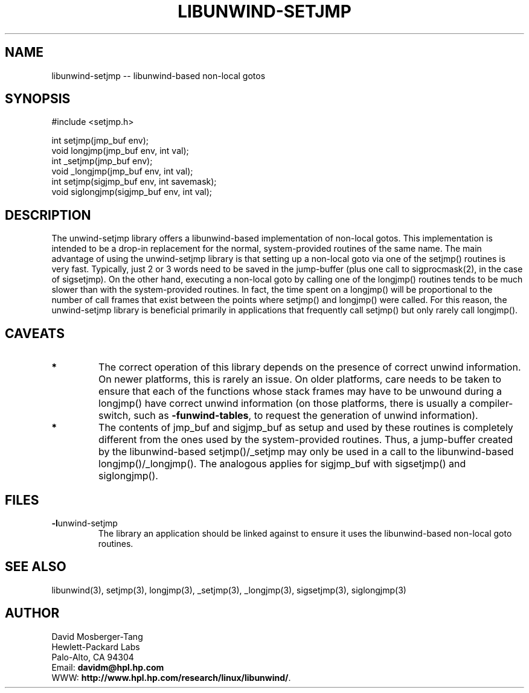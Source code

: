 '\" t
.\" Manual page created with latex2man on Mon Mar 31 14:18:02 PST 2003
.\" NOTE: This file is generated, DO NOT EDIT.
.de Vb
.ft CW
.nf
..
.de Ve
.ft R

.fi
..
.TH "LIBUNWIND\-SETJMP" "3" "31 March 2003" "Programming Library " "Programming Library "
.SH NAME
libunwind\-setjmp
\-\- libunwind\-based non\-local gotos 
.PP
.SH SYNOPSIS

.PP
#include <setjmp.h>
.br
.PP
int
setjmp(jmp_buf env);
.br
void
longjmp(jmp_buf env,
int val);
.br
int
_setjmp(jmp_buf env);
.br
void
_longjmp(jmp_buf env,
int val);
.br
int
setjmp(sigjmp_buf env,
int savemask);
.br
void
siglongjmp(sigjmp_buf env,
int val);
.br
.PP
.SH DESCRIPTION

.PP
The unwind\-setjmp
library offers a libunwind\-based
implementation of non\-local gotos. This implementation is intended to 
be a drop\-in replacement for the normal, system\-provided routines of 
the same name. The main advantage of using the unwind\-setjmp
library is that setting up a non\-local goto via one of the 
setjmp()
routines is very fast. Typically, just 2 or 3 words 
need to be saved in the jump\-buffer (plus one call to 
sigprocmask(2),
in the case of sigsetjmp).
On the 
other hand, executing a non\-local goto by calling one of the 
longjmp()
routines tends to be much slower than with the 
system\-provided routines. In fact, the time spent on a 
longjmp()
will be proportional to the number of call frames 
that exist between the points where setjmp()
and 
longjmp()
were called. For this reason, the 
unwind\-setjmp
library is beneficial primarily in applications 
that frequently call setjmp()
but only rarely call 
longjmp().
.PP
.SH CAVEATS

.PP
.TP
.B *
The correct operation of this library depends on the presence of 
correct unwind information. On newer platforms, this is rarely an 
issue. On older platforms, care needs to be taken to 
ensure that each of the functions whose stack frames may have to be 
unwound during a longjmp()
have correct unwind information 
(on those platforms, there is usually a compiler\-switch, such as 
\fB\-funwind\-tables\fP,
to request the generation of unwind 
information). 
.TP
.B *
The contents of jmp_buf and sigjmp_buf as setup
and used by these routines is completely different from the ones 
used by the system\-provided routines. Thus, a jump\-buffer created 
by the libunwind\-based setjmp()/_setjmp
may only be 
used in a call to the libunwind\-based 
longjmp()/_longjmp().
The analogous applies for 
sigjmp_buf
with sigsetjmp()
and siglongjmp().
.PP
.SH FILES

.PP
.TP
\fB\-l\fPunwind\-setjmp
 The library an application should 
be linked against to ensure it uses the libunwind\-based non\-local 
goto routines. 
.PP
.SH SEE ALSO

.PP
libunwind(3),
setjmp(3), longjmp(3), 
_setjmp(3), _longjmp(3), 
sigsetjmp(3), siglongjmp(3) 
.PP
.SH AUTHOR

.PP
David Mosberger\-Tang
.br 
Hewlett\-Packard Labs
.br 
Palo\-Alto, CA 94304
.br 
Email: \fBdavidm@hpl.hp.com\fP
.br
WWW: \fBhttp://www.hpl.hp.com/research/linux/libunwind/\fP\&.
.\" NOTE: This file is generated, DO NOT EDIT.
